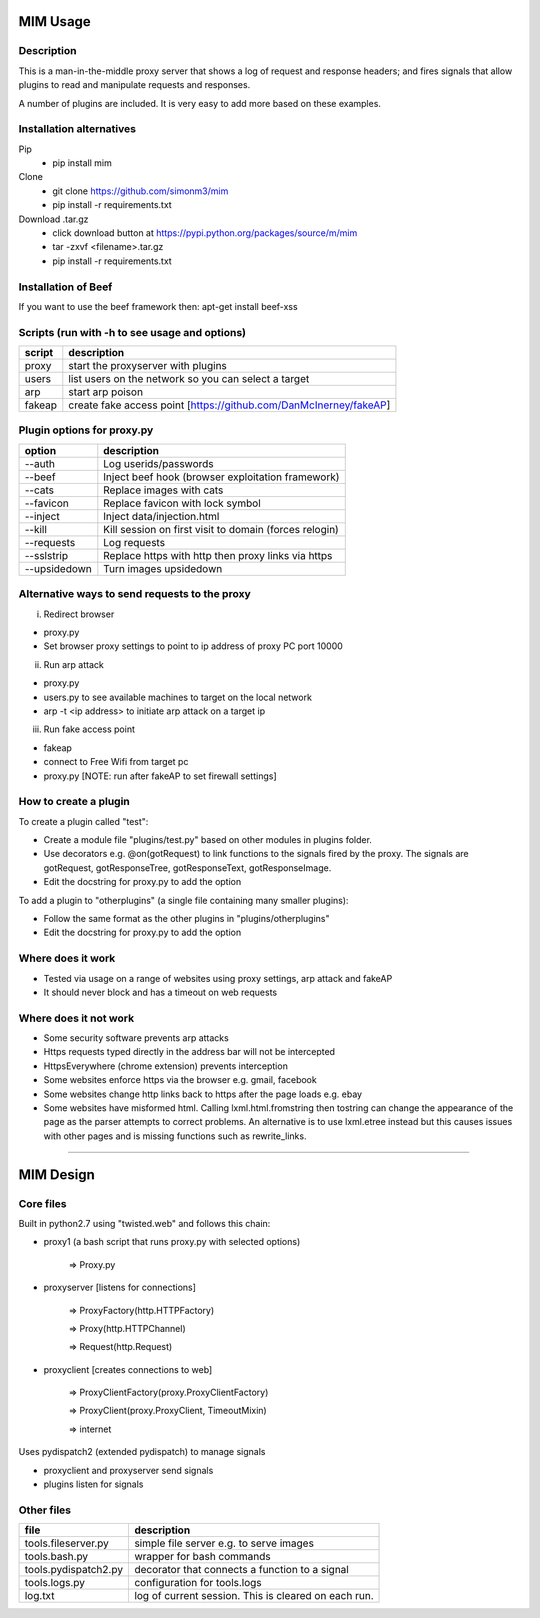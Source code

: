 MIM Usage
=========

Description
-----------

This is a man-in-the-middle proxy server that shows a log of request and response headers; and fires signals that allow plugins to read and manipulate requests and responses.

A number of plugins are included. It is very easy to add more based on these examples.

Installation alternatives
-------------------------

Pip
	* pip install mim

Clone
	* git clone https://github.com/simonm3/mim
	* pip install -r requirements.txt

Download .tar.gz
	* click download button at https://pypi.python.org/packages/source/m/mim
	* tar -zxvf <filename>.tar.gz
	* pip install -r requirements.txt

Installation of Beef
--------------------

If you want to use the beef framework then: apt-get install beef-xss

Scripts (run with -h to see usage and options)
----------------------------------------------

============== =================================
script			description
============== =================================
proxy        	start the proxyserver with plugins
users	        list users on the network so you can select a target
arp		        start arp poison
fakeap 		    create fake access point [https://github.com/DanMcInerney/fakeAP]

============== =================================

Plugin options for proxy.py
---------------------------

============== ==================================================
option			description
============== ==================================================
--auth			  Log userids/passwords
--beef            Inject beef hook (browser exploitation framework)
--cats            Replace images with cats
--favicon         Replace favicon with lock symbol
--inject          Inject data/injection.html
--kill            Kill session on first visit to domain (forces relogin)
--requests        Log requests
--sslstrip        Replace https with http then proxy links via https
--upsidedown      Turn images upsidedown

============== ==================================================

Alternative ways to send requests to the proxy
----------------------------------------------

i. Redirect browser

* proxy.py
* Set browser proxy settings to point to ip address of proxy PC port 10000

ii. Run arp attack

* proxy.py
* users.py to see available machines to target on the local network
* arp -t <ip address> to initiate arp attack on a target ip

iii. Run fake access point
	
* fakeap
* connect to Free Wifi from target pc
* proxy.py [NOTE: run after fakeAP to set firewall settings]

How to create a plugin
----------------------

To create a plugin called "test":

* Create a module file "plugins/test.py" based on other modules in plugins folder.
* Use decorators e.g. @on(gotRequest) to link functions to the signals fired by the proxy. The signals are gotRequest, gotResponseTree, gotResponseText, gotResponseImage.
* Edit the docstring for proxy.py to add the option

To add a plugin to "otherplugins" (a single file containing many smaller plugins):

* Follow the same format as the other plugins in "plugins/otherplugins"
* Edit the docstring for proxy.py to add the option

Where does it work
------------------

* Tested via usage on a range of websites using proxy settings, arp attack and fakeAP
* It should never block and has a timeout on web requests

Where does it not work
----------------------

* Some security software prevents arp attacks
* Https requests typed directly in the address bar will not be intercepted
* HttpsEverywhere (chrome extension) prevents interception
* Some websites enforce https via the browser e.g. gmail, facebook
* Some websites change http links back to https after the page loads e.g. ebay
* Some websites have misformed html. Calling lxml.html.fromstring then tostring can change the appearance of the page as the parser attempts to correct problems. An alternative is to use lxml.etree instead but this causes issues with other pages and is missing functions such as rewrite_links.

-----

MIM Design
==========

Core files
----------

Built in python2.7 using "twisted.web" and follows this chain:

* proxy1 (a bash script that runs proxy.py with selected options)

   => Proxy.py

* proxyserver [listens for connections]

   => ProxyFactory(http.HTTPFactory)

   => Proxy(http.HTTPChannel)

   => Request(http.Request)

* proxyclient [creates connections to web]

   => ProxyClientFactory(proxy.ProxyClientFactory)

   => ProxyClient(proxy.ProxyClient, TimeoutMixin)

   => internet

Uses pydispatch2 (extended pydispatch) to manage signals

* proxyclient and proxyserver send signals
* plugins listen for signals

Other files
-----------

==================== ======================================
file			     description
==================== ======================================
tools.fileserver.py	 simple file server e.g. to serve images
tools.bash.py		 wrapper for bash commands
tools.pydispatch2.py decorator that connects a function to a signal
tools.logs.py		 configuration for tools.logs
log.txt			     log of current session. This is cleared on each run.

==================== ======================================

